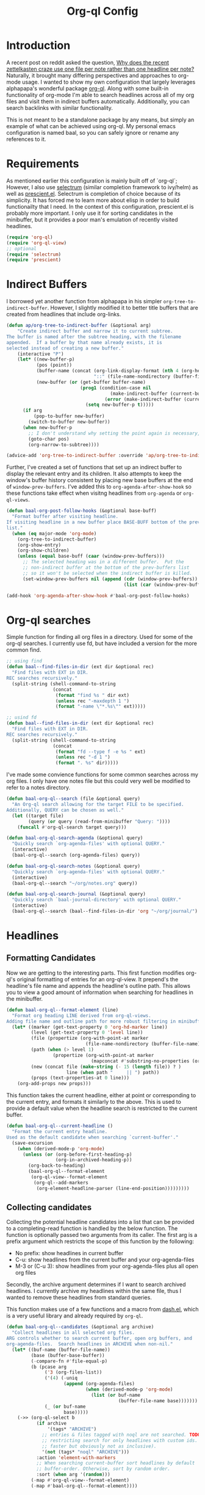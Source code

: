 #+title: Org-ql Config
#+PROPERTY: header-args :tangle no

* Introduction
:PROPERTIES:
:CREATED:  [2020-11-23 Mon 00:42]
:END:

A recent post on reddit asked the question, [[https://old.reddit.com/r/orgmode/comments/jysnrf/why_does_the_recent_zettelkasten_craze_use_one/][Why does the recent zettelkasten craze use one file per note rather than one headline per note?]] Naturally, it brought many differing perspectives and approaches to org-mode usage. I wanted to show my own configuration that largely leverages alphapapa's wonderful package [[https://github.com/alphapapa/org-ql][org-ql]]. Along with some built-in functionality of org-mode I'm able to search headlines across all of my org files and visit them in indirect buffers automatically. Additionally, you can search backlinks with similar functionality.

This is not meant to be a standalone package by any means, but simply an example of what can be achieved using org-ql. My personal emacs configuration is named baal, so you can safely ignore or rename any references to it.

* Requirements
:PROPERTIES:
:CREATED:  [2020-11-23 Mon 00:41]
:END:

As mentioned earlier this configuration is mainly built off of `org-ql`; However, I also use [[https://github.com/raxod502/selectrum][selectrum]] (similar completion framework to ivy/helm) as well as [[https://github.com/raxod502/prescient.el][prescient.el]]. Selectrum is completion of choice because of its simplicity. It has forced me to learn more about elisp in order to build functionailty that I need. In the context of this configuration, prescient.el is probably more important. I only use it for sorting candidates in the minibuffer, but it provides a poor man's emulation of recently visited headlines.

#+begin_src emacs-lisp
(require 'org-ql)
(require 'org-ql-view)
;; optional
(require 'selectrum)
(require 'prescient)
#+end_src

* Indirect Buffers
:PROPERTIES:
:CREATED:  [2020-11-23 Mon 08:26]
:END:

I borrowed yet another function from alphapapa in his simpler =org-tree-to-indirect-buffer=. However, I slightly modified it to better title buffers that are created from headlines that include org-links.

#+begin_src emacs-lisp :tangle yes
(defun ap/org-tree-to-indirect-buffer (&optional arg)
    "Create indirect buffer and narrow it to current subtree.
The buffer is named after the subtree heading, with the filename
appended.  If a buffer by that name already exists, it is
selected instead of creating a new buffer."
    (interactive "P")
    (let* ((new-buffer-p)
           (pos (point))
           (buffer-name (concat (org-link-display-format (nth 4 (org-heading-components)))
                                "::" (file-name-nondirectory (buffer-file-name (buffer-base-buffer)))))
           (new-buffer (or (get-buffer buffer-name)
                           (prog1 (condition-case nil
                                      (make-indirect-buffer (current-buffer) buffer-name 'clone)
                                    (error (make-indirect-buffer (current-buffer) buffer-name)))
                             (setq new-buffer-p t)))))
      (if arg
          (pop-to-buffer new-buffer)
        (switch-to-buffer new-buffer))
      (when new-buffer-p
        ;; I don't understand why setting the point again is necessary, but it is.
        (goto-char pos)
        (org-narrow-to-subtree))))

(advice-add 'org-tree-to-indirect-buffer :override 'ap/org-tree-to-indirect-buffer)
#+end_src

Further, I've created a set of functions that set up an indirect buffer to display the relevant entry and its children. It also attempts to keep the window's buffer history consistent by placing new base buffers at the end of =window-prev-buffers=. I've added this to =org-agenda-after-show-hook= so these functions take effect when visitng headlines from =org-agenda= or =org-ql-views=.

#+begin_src emacs-lisp
(defun baal-org-post-follow-hooks (&optional base-buff)
  "Format buffer after visiting headline.
If visiting headline in a new buffer place BASE-BUFF bottom of the prev-buffer
list."
  (when (eq major-mode 'org-mode)
    (org-tree-to-indirect-buffer)
    (org-show-entry)
    (org-show-children)
    (unless (equal base-buff (caar (window-prev-buffers)))
      ;; The selected heading was in a different buffer.  Put the
      ;; non-indirect buffer at the bottom of the prev-buffers list
      ;; so it won't be selected when the indirect buffer is killed.
      (set-window-prev-buffers nil (append (cdr (window-prev-buffers))
                                           (list (car (window-prev-buffers))))))))

(add-hook 'org-agenda-after-show-hook #'baal-org-post-follow-hooks)
#+end_src

* Org-ql searches
:PROPERTIES:
:CREATED:  [2020-11-23 Mon 00:41]
:END:

Simple function for finding all org files in a directory. Used for some of the org-ql searches. I currently use fd, but have included a version for the more common find.
#+begin_src emacs-lisp
;; using find
(defun baal--find-files-in-dir (ext dir &optional rec)
  "Find files with EXT in DIR.
REC searches recursively."
  (split-string (shell-command-to-string
                 (concat
                  (format "find %s " dir ext)
                  (unless rec "-maxdepth 1 ")
                  (format "-name \"*.%s\"" ext)))))

;; usind fd
(defun baal--find-files-in-dir (ext dir &optional rec)
  "Find files with EXT in DIR.
REC searches recursively."
  (split-string (shell-command-to-string
                 (concat
                  (format "fd --type f -e %s " ext)
                  (unless rec "-d 1 ")
                  (format ". %s" dir)))))
#+end_src


I've made some convience functions for some common searches across my org files. I only have one notes file but this could very well be modified to refer to a notes directory.

#+begin_src emacs-lisp
(defun baal-org-ql--search (file &optional query)
  "An Org-ql search allowing for the target FILE to be specified.
Additionally, QUERY can be chosen as well."
  (let ((target file)
        (query (or query (read-from-minibuffer "Query: "))))
    (funcall #'org-ql-search target query)))

(defun baal-org-ql-search-agenda (&optional query)
  "Quickly search `org-agenda-files' with optional QUERY."
  (interactive)
  (baal-org-ql--search (org-agenda-files) query))

(defun baal-org-ql-search-notes (&optional query)
  "Quickly search `org-agenda-files' with optional QUERY."
  (interactive)
  (baal-org-ql--search "~/org/notes.org" query))

(defun baal-org-ql-search-journal (&optional query)
  "Quickly search `baal-journal-directory' with optional QUERY."
  (interactive)
  (baal-org-ql--search (baal--find-files-in-dir 'org "~/org/journal/") query))
#+end_src

* Headlines
:PROPERTIES:
:CREATED:  [2020-11-23 Mon 01:29]
:END:

** Formatting Candidates
:PROPERTIES:
:CREATED:  [2020-11-23 Mon 00:41]
:END:

Now we are getting to the interesting parts. This first function modifies org-ql's original formatting of entries for an org-ql-view. It prepend's the headline's file name and appends the headline's outline path. This allows you to view a good amount of information when searching for headlines in the minibuffer.

#+begin_src emacs-lisp
(defun baal-org-ql--format-element (line)
  "Format org heading LINE derived from org-ql-views.
Adding file name and outline path for more robust filtering in minibuffer."
  (let* ((marker (get-text-property 0 'org-hd-marker line))
         (level (get-text-property 0 'level line))
         (file (propertize (org-with-point-at marker
                             (file-name-nondirectory (buffer-file-name))) 'face 'success))
         (path (when (> level 1)
                 (propertize (org-with-point-at marker
                               (mapconcat #'substring-no-properties (org-get-outline-path nil t) "/")) 'face '(shadow italic))))
         (new (concat file (make-string (- 15 (length file)) ? )
                      line (when path "     || ") path))
         (props (text-properties-at 0 line)))
    (org-add-props new props)))
#+end_src

This function takes the current headline, either at point or corresponding to the current entry, and formats it similarly to the above. This is used to provide a default value when the headline search is restricted to the current buffer.

#+begin_src emacs-lisp
(defun baal-org-ql--current-headline ()
  "Format the current entry headline.
Used as the default candidate when searching `current-buffer'."
  (save-excursion
    (when (derived-mode-p 'org-mode)
      (unless (or (org-before-first-heading-p)
                  (org-in-archived-heading-p))
        (org-back-to-heading)
        (baal-org-ql--format-element
         (org-ql-view--format-element
          (org-ql--add-markers
           (org-element-headline-parser (line-end-position)))))))))
#+end_src

** Collecting candidates
:PROPERTIES:
:CREATED:  [2020-11-23 Mon 08:57]
:END:

Collecting the potential headline candidates into a list that can be provided to a completing-read function is handled by the below function. The function is optionally passed two arguments from its caller. The first arg is a prefix argument which restricts the scope of this function by the following:

- No prefix: show headlines in current buffer
- C-u: show headlines from the current buffer and your org-agenda-files
- M-3 or (C-u 3): show headlines from your org-agenda-files plus all open org files

Secondly, the archive argument determines if I want to search archived headlines. I currently archive my headlines within the same file, thus I wanted to remove these headlines from standard queries.

This function makes use of a few functions and a macro from [[https://github.com/magnars/dash.el][dash.el]], which is a very useful library and already required by =org-ql=.

#+begin_src emacs-lisp
(defun baal-org-ql--candidates (&optional arg archive)
  "Collect headlines in all selected org files.
ARG controls whether to search current buffer, open org buffers, and
org-agenda-files.  Search headlines in ARCHIVE when non-nil."
  (let* ((buf-name (buffer-file-name))
         (base (buffer-base-buffer))
         (-compare-fn #'file-equal-p)
         (b (pcase arg
              ('3 (org-files-list))
              ('(4) (-uniq
                     (append (org-agenda-files)
                             (when (derived-mode-p 'org-mode)
                               (list (or buf-name
                                         (buffer-file-name base)))))))
              (_ (or buf-name
                     base)))))
    (->> (org-ql-select b
           (if archive
               '(tags* "ARCHIVE")
             ;; entries & files tagged with noql are not searched. TODO look into
             ;; restricting search for only headlines with custom ids. (may be
             ;; faster but obviously not as inclusive).
             '(not (tags* "noql" "ARCHIVE")))
           :action 'element-with-markers
           ;; When searching current-buffer sort headlines by default
           ;; buffer-order. Otherwise, sort by random order.
           :sort (when arg '(random)))
         (-map #'org-ql-view--format-element)
         (-map #'baal-org-ql--format-element))))
#+end_src

** Visit Candidates
:PROPERTIES:
:CREATED:  [2020-11-23 Mon 00:41]
:END:

The following function provides a minibuffer interface to search across org headlines and visit them upon selection. Running =baal-org-post-follow-hooks= then creates an indirect buffer. If the headline does not exist, an org-capture to my inbox is executed with the user input as the headline.

#+begin_src emacs-lisp
(defvar baal-org-ql-goto-heading-history nil)

(defun baal-org-ql-goto-heading (&optional arg archive)
  "Go to the location of a custom ID, selected interactively.
ARG and ARCHIVE passed to `baal-org-ql--candidates'."
  (interactive "P")
  (let* ((prescient-sort-length-enable nil)
         (buff (current-buffer))
         (prompt (if archive "[GOTO] Archive: " "[GOTO] Headline: "))
         (default (baal-org-ql--current-headline))
         (entry
          ;; standard completing-read configuration
          ;;
          ;; (completing-read prompt (baal-org-ql--candidates arg archive)
          ;;                  nil nil nil baal-org-ql-goto-heading-history
          ;;                  (unless arg default))
          (selectrum-read prompt (baal-org-ql--candidates arg archive)
                          :history baal-org-ql-goto-heading-history
                          :default-candidate (unless arg default)
                          :no-move-default-candidate t))
         (marker (get-text-property 0 'org-hd-marker entry)))
    (if marker
        (progn
          (org-goto-marker-or-bmk marker)
          (baal-org-post-follow-hooks buff))
      ;; org capture template I use is :
      ;;
      ;; ("i" "inbox" entry
      ;;  (file "~/org/inbox.org")
      ;;  "* %?\n:PROPERTIES:\n:CREATED: %U\n:END:\n%a\n\n%i")
      (org-capture nil "i")
      (insert entry))))

#+end_src

* Insert org-links
:PROPERTIES:
:CREATED:  [2020-11-23 Mon 07:27]
:END:

Inserting org-links to any of my headlines is a simple as a single keybinding. It still allows for the same control over scope as the previous function (=current-buffer=, =org-agenda-files=, =org-files-list=).

#+begin_src emacs-lisp
(defun baal-org-ql-insert-link (&optional arg id)
  "Go to the location of a custom ID, selected interactively.
ARG passed to `baal-org-ql--candidates'."
  (interactive "P")
  (unless (derived-mode-p 'org-mode)
    (user-error "Not an Org buffer: %s" (buffer-name)))
  (let* ((prescient-sort-length-enable nil)
         (cands (unless id (baal-org-ql--candidates arg)))
         (entry (unless id (selectrum-read "[LINK] Headline: " cands :require-match t)))
         (title (org-link-display-format
                 (if id (org-with-point-at
                            (org-id-find id t)
                          (org-get-heading t t t))
                   (get-text-property 0 'raw-value entry))))
         (id (or id (get-text-property 0 'ID entry))))
    (org-insert-link nil (format "id:%s" id) title)
    (evil-insert 1)))
#+end_src

* Backlinks
:PROPERTIES:
:CREATED:  [2020-11-23 Mon 00:42]
:END:

** Formatting backlinks
:PROPERTIES:
:CREATED:  [2020-11-23 Mon 07:28]
:END:

Searching for backlinks defaults to search all my =org-agenda= as well as any extra files placed in =org-agenda-text-search-extra-files=.

#+begin_src emacs-lisp
(defun baal-org-ql--backlinks (id)
  "Collect headlines that link to entry associated with ID."
  (let ((b (append (org-agenda-files) org-agenda-text-search-extra-files))
        (uuid (format "id:%s" id)))
    (->> (org-ql-select b
           `(and (link :target ,uuid)
                 (not (tags "noid")))
           :action 'element-with-markers)
         (-map #'org-ql-view--format-element)
         (-map #'baal-org-ql--format-element))))
#+end_src

** Visiting backlinks
:PROPERTIES:
:CREATED:  [2020-11-23 Mon 07:29]
:END:

I can visit backlinks in the same way I can with headlines. 

#+begin_src emacs-lisp
(defvar baal-org-goto-backlinks-history nil)

(defun baal-org-ql-goto-backlink ()
  "Go to the location of a custom ID that links to the current one."
  (interactive)
  (unless (derived-mode-p 'org-mode)
    (user-error "Not an Org buffer: %s" (buffer-name)))
  (let* ((buff (current-buffer))
         (uuid (org-id-get))
         (cands (baal-org-ql--backlinks uuid))
         (entry (when cands
                  ;; standard completing-read configuration
                  ;; (completing-read "Links & Backlinks: "
                  ;;                  cands nil t nil baal-org-goto-backlinks-history)
                  (selectrum-read "Links & Backlinks: "
                                  cands
                                  :require-match t
                                  :history baal-org-goto-backlinks-history)))
         (marker (when entry (get-text-property 0 'org-hd-marker entry))))
    (if marker
        (progn
          (org-goto-marker-or-bmk marker)
          (baal-org-post-follow-hooks buff))
      (user-error "No Backlinks!"))))
#+end_src

* Conclusion

Hopefully this has helped to show just some of the things you can accomplish with =org-ql=.
